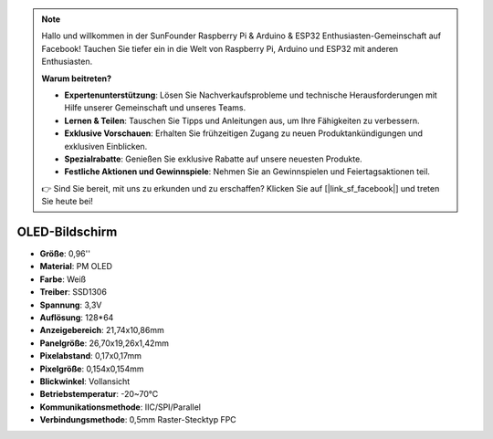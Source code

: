 .. note::

    Hallo und willkommen in der SunFounder Raspberry Pi & Arduino & ESP32 Enthusiasten-Gemeinschaft auf Facebook! Tauchen Sie tiefer ein in die Welt von Raspberry Pi, Arduino und ESP32 mit anderen Enthusiasten.

    **Warum beitreten?**

    - **Expertenunterstützung**: Lösen Sie Nachverkaufsprobleme und technische Herausforderungen mit Hilfe unserer Gemeinschaft und unseres Teams.
    - **Lernen & Teilen**: Tauschen Sie Tipps und Anleitungen aus, um Ihre Fähigkeiten zu verbessern.
    - **Exklusive Vorschauen**: Erhalten Sie frühzeitigen Zugang zu neuen Produktankündigungen und exklusiven Einblicken.
    - **Spezialrabatte**: Genießen Sie exklusive Rabatte auf unsere neuesten Produkte.
    - **Festliche Aktionen und Gewinnspiele**: Nehmen Sie an Gewinnspielen und Feiertagsaktionen teil.

    👉 Sind Sie bereit, mit uns zu erkunden und zu erschaffen? Klicken Sie auf [|link_sf_facebook|] und treten Sie heute bei!

OLED-Bildschirm
===================

.. image:: img/oled_screen.png
    :width: 400
    :align: center

* **Größe**: 0,96''
* **Material**: PM OLED
* **Farbe**: Weiß
* **Treiber**: SSD1306
* **Spannung**: 3,3V
* **Auflösung**: 128*64
* **Anzeigebereich**: 21,74x10,86mm
* **Panelgröße**: 26,70x19,26x1,42mm
* **Pixelabstand**: 0,17x0,17mm
* **Pixelgröße**: 0,154x0,154mm
* **Blickwinkel**: Vollansicht
* **Betriebstemperatur**: -20~70°C
* **Kommunikationsmethode**: IIC/SPI/Parallel
* **Verbindungsmethode**: 0,5mm Raster-Stecktyp FPC
